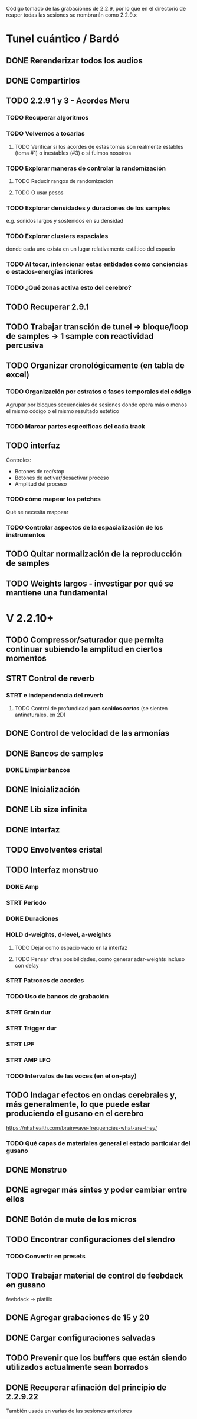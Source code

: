 Código tomado de las grabaciones de 2.2.9, por lo que en el directorio de reaper todas las sesiones se nombrarán como 2.2.9.x

* Tunel cuántico / Bardó

** DONE Rerenderizar todos los audios
CLOSED: [2024-08-10 Sat 16:30]
** DONE Compartirlos
CLOSED: [2024-08-10 Sat 16:30]
** TODO 2.2.9 1 y 3 - Acordes Meru
*** TODO Recuperar algoritmos
*** TODO Volvemos a tocarlas
**** TODO Verificar si los acordes de estas tomas son realmente estables (toma #1) o inestables (#3) o si fuimos nosotros
*** TODO Explorar maneras de controlar la randomización
**** TODO Reducir rangos de randomización
**** TODO O usar pesos
*** TODO Explorar densidades y duraciones de los samples
e.g. sonidos largos y sostenidos en su densidad
*** TODO Explorar clusters espaciales
donde cada uno exista en un lugar relativamente estático del espacio
*** TODO Al tocar, intencionar estas entidades como conciencias o estados-energías interiores
*** TODO ¿Qué zonas activa esto del cerebro?
** TODO Recuperar 2.9.1
** TODO Trabajar transción de tunel -> bloque/loop de samples -> 1 sample con reactividad percusiva
** TODO Organizar cronológicamente (en tabla de excel)
*** TODO Organización por estratos o fases temporales del código
Agrupar por bloques secuenciales de sesiones donde opera más o menos el mismo código o el mismo resultado estético
*** TODO Marcar partes específicas del cada track
** TODO interfaz
Controles:
  - Botones de rec/stop
  - Botones de activar/desactivar proceso
  - Amplitud del proceso
*** TODO cómo mapear los patches
  Qué se necesita mappear
*** TODO Controlar aspectos de la espacialización de los instrumentos
** TODO Quitar normalización de la reproducción de samples
** TODO Weights largos - investigar por qué se mantiene una fundamental


* V 2.2.10+
** TODO Compressor/saturador que permita continuar subiendo la amplitud en ciertos momentos
** STRT Control de reverb
*** STRT e independencia del reverb
**** TODO Control de profundidad **para sonidos cortos** (se sienten antinaturales, en 2D)
** DONE Control de velocidad de las armonías
CLOSED: [2024-11-20 Wed 16:21]
** DONE Bancos de samples
CLOSED: [2024-11-20 Wed 16:21]
*** DONE Limpiar bancos
CLOSED: [2024-11-20 Wed 16:21]
** DONE Inicialización
CLOSED: [2024-12-11 Wed 17:01]
** DONE Lib size infinita
CLOSED: [2024-11-20 Wed 16:20]
** DONE Interfaz
CLOSED: [2024-11-20 Wed 16:20]
** TODO Envolventes cristal
** TODO Interfaz monstruo
*** DONE Amp
CLOSED: [2024-12-11 Wed 17:28]
*** STRT Periodo
*** DONE Duraciones
CLOSED: [2024-12-11 Wed 17:30]
*** HOLD d-weights, d-level, a-weights
**** TODO Dejar como espacio vacío en la interfaz
**** TODO Pensar otras posibilidades, como generar adsr-weights incluso con delay
*** STRT Patrones de acordes
*** TODO Uso de bancos de grabación
*** STRT Grain dur
*** STRT Trigger dur
*** STRT LPF
*** STRT AMP LFO
*** TODO Intervalos de las voces (en el on-play)
** TODO Indagar efectos en ondas cerebrales y, más generalmente, lo que puede estar produciendo el gusano en el cerebro
https://nhahealth.com/brainwave-frequencies-what-are-they/
*** TODO Qué capas de materiales general el estado particular del gusano
** DONE Monstruo
CLOSED: [2024-12-11 Wed 17:01]
** DONE agregar más sintes y poder cambiar entre ellos
CLOSED: [2024-11-07 Thu 14:51]
** DONE Botón de mute de los micros
CLOSED: [2025-01-04 Sat 12:06]
** TODO Encontrar configuraciones del slendro
*** TODO Convertir en presets
** TODO Trabajar material de control de feebdack en gusano
feebdack -> platillo
** DONE Agregar grabaciones de 15 y 20
CLOSED: [2025-01-18 Sat 12:10]
** DONE Cargar configuraciones salvadas
CLOSED: [2025-01-19 Sun 17:53]
** TODO Prevenir que los buffers que están siendo utilizados actualmente sean borrados
SCHEDULED: <2025-01-27 Mon>
** DONE Recuperar afinación del principio de 2.2.9.22
CLOSED: [2025-02-03 Mon 08:42] SCHEDULED: <2025-01-29 Wed>
También usada en varias de las sesiones anteriores


